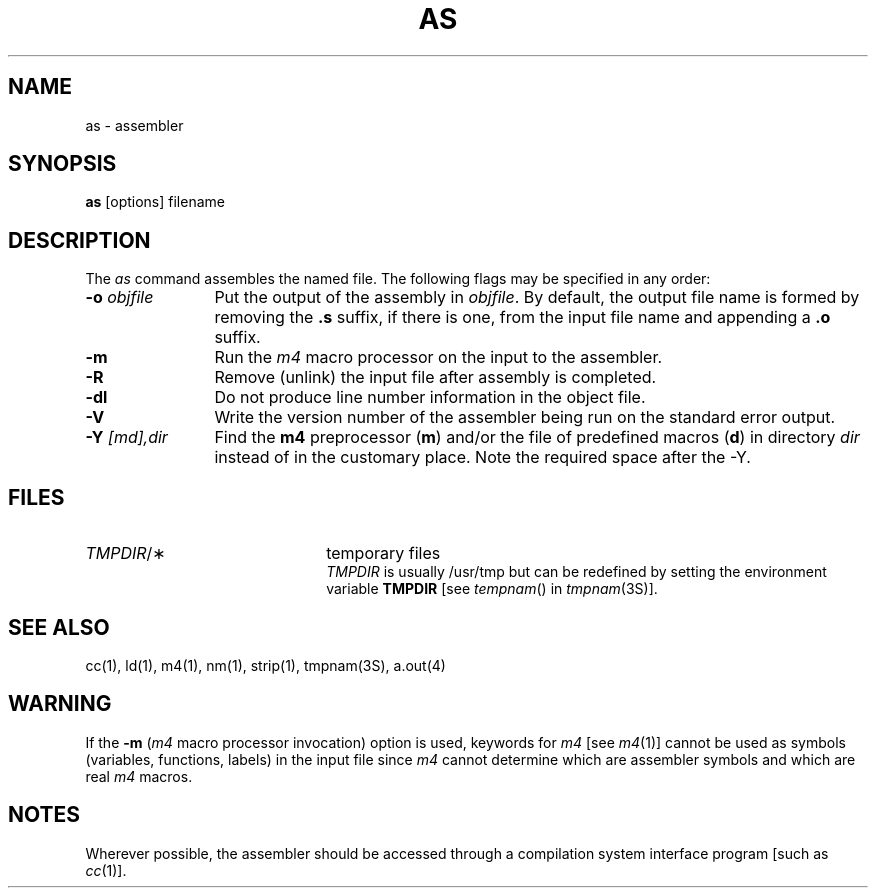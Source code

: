 '\"macro stdmacro
.if n .pH g1.as @(#)as	30.5 of 3/13/86
.nr X
.if \nX=0 .ds x} AS 1 "Software Generation System Utilities" "\&"
.if \nX=1 .ds x} AS 1 "Software Generation System Utilities"
.if \nX=2 .ds x} AS 1 "" "\&"
.if \nX=3 .ds x} AS "" "" "\&"
.TH \*(x}
.SH NAME
as \- assembler
.SH SYNOPSIS
.B as
[options] filename
.br
.SH DESCRIPTION
The 
.I as
command
assembles the named file.
.if ''b16' \{\
The output file is executable if no errors
occurred during the assembly, transfer vectors were not used,
and there are no unresolved external references.\}
The following flags
may be specified in any order:
.if ''m32' \{\
.TP \w'\f3\-o\fP\ \f2objfile\fP\ \ 'u
.BI \-v " type"
type is either an 'x' indicating the original
.B 
assembler or an 'a' indicating the
.B a
assembler.
\}
.TP \w'\f3\-o\fP\ \f2objfile\fP\ \ 'u
.BI \-o " objfile"
Put the output of the assembly in
.IR objfile .
By default, the output file name is formed by
removing the 
.B .s
suffix, if there is one, from the input file name
and appending a 
.B .o
suffix.
.if ''x86' \{\
.TP
.B \-x
This
flag is
.I required
for all x86 files.
\}
.if ''3b' \{
.TP
.B \-Q
Warn the user if a transfer vector operand is used
in any context other than a "call" instruction.
\}
.if ''vax' \{\
.TP
.B \-j
Invoke the long-jump assembler
(for the \s-1VAX\s+1 version of the common assembler only).
The address optimization algorithm chooses between long and short
address lengths, with short lengths chosen when possible.
Often, three distinct lengths are allowed by the machine architecture;
a choice must be made between two of those lengths.
When the two choices given to the assembler exclude the largest length
allowed, then some addresses might be unrepresentable.
The long-jump assembler will always have the largest length as one of
its allowable choices.
If the assembler is invoked without this option, and the case arises
where an address is unrepresentable by either of the two allowed choices,
then the user will be informed of the error, and advised to try again
using the
.B \-j
option.
\}
.TP
.B \-m
Run the 
.I m4
macro processor
on the input to the assembler.
.TP
.B \-R
Remove (unlink) the input file after assembly
is completed.
.if ''vax' \{\
.TP
.B \-r
Place all assembled data
(normally placed in the \f3.data\f1 section)
into the \f3.text\f1 section
(for the \s-1VAX\s+1 version of the common assembler only).
This option effectively disables the
.B .data
pseudo operation.
This option is off by default.
\}
.if ''vax' \{\
.TP
.B \-[bwl]
Create byte
.RB ( b "),"
halfword
.RB ( w )
or long
.RB ( l )
displacements for undefined symbols
(for the \s-1VAX\s+1 version of the common assembler only).
(An undefined symbol is a reference to a symbol
whose definition is external
to the input file
or a forward reference.)
The default value for this option is long 
.RB ( l )
displacements.
\}
.TP
.B \-dl
Do not produce line number information in the object file.
.TP
.B \-V
Write the version number of the assembler being run
on the standard error output.
.TP
.BI \-Y " [md],dir"
Find the 
.B m4
preprocessor
.RB ( m )
and/or the file of predefined macros
.RB ( d )
in directory
.I dir
instead of in the customary place.
Note the required space after the \-Y.
.SH "FILES"
.TP 22
\f2TMPDIR\f1/\(**
temporary files
.br
\f2TMPDIR\f1 is usually /usr/tmp but can be redefined by setting 
the environment variable
.B TMPDIR
[see \f2tempnam\f1() in \f2tmpnam\f1(3S)].
.br
.SH "SEE ALSO"
cc(1),
ld(1),
m4(1),
nm(1),
strip(1),
tmpnam(3S),
a.out(4)
.SH WARNING
.if ''3b' \{
.P
If the input file does not contain a 
.B .file
assembler directive and the
.B \-m
flag was not specified,
the file name given by the assembler when an
error occurs is one of the temporary files
.RB ( /usr/tmp/as \s-1XXXXXX\s+1)
\}
.P
If the 
.B \-m
(\f2m4\f1
macro processor invocation) option is used,
keywords for
.I m4
.RI "[see " m4 (1)]
cannot be used as symbols (variables, functions, labels)
in the input file since
.I m4
cannot determine which are assembler symbols and 
which are real 
.I m4
macros.
.if ''vax' \{\
.P
Use the
.B \-b
or 
.B \-w
option only when undefined symbols are known to refer to locations
representable by the specified default displacement.
Use of either option when assembling a file containing a reference
to a symbol that is to be resolved by the loader can lead to
unpredictable results,
since the loader may be unable to place the address of the symbol
into the space provided.
\}
.SH NOTES
Wherever possible, the assembler should be accessed through a
compilation system interface program [such as \f2cc\f1(1)].
'\" \%W\%
.\"	@(#)as.1	6.2 of 9/2/83
.Ee
